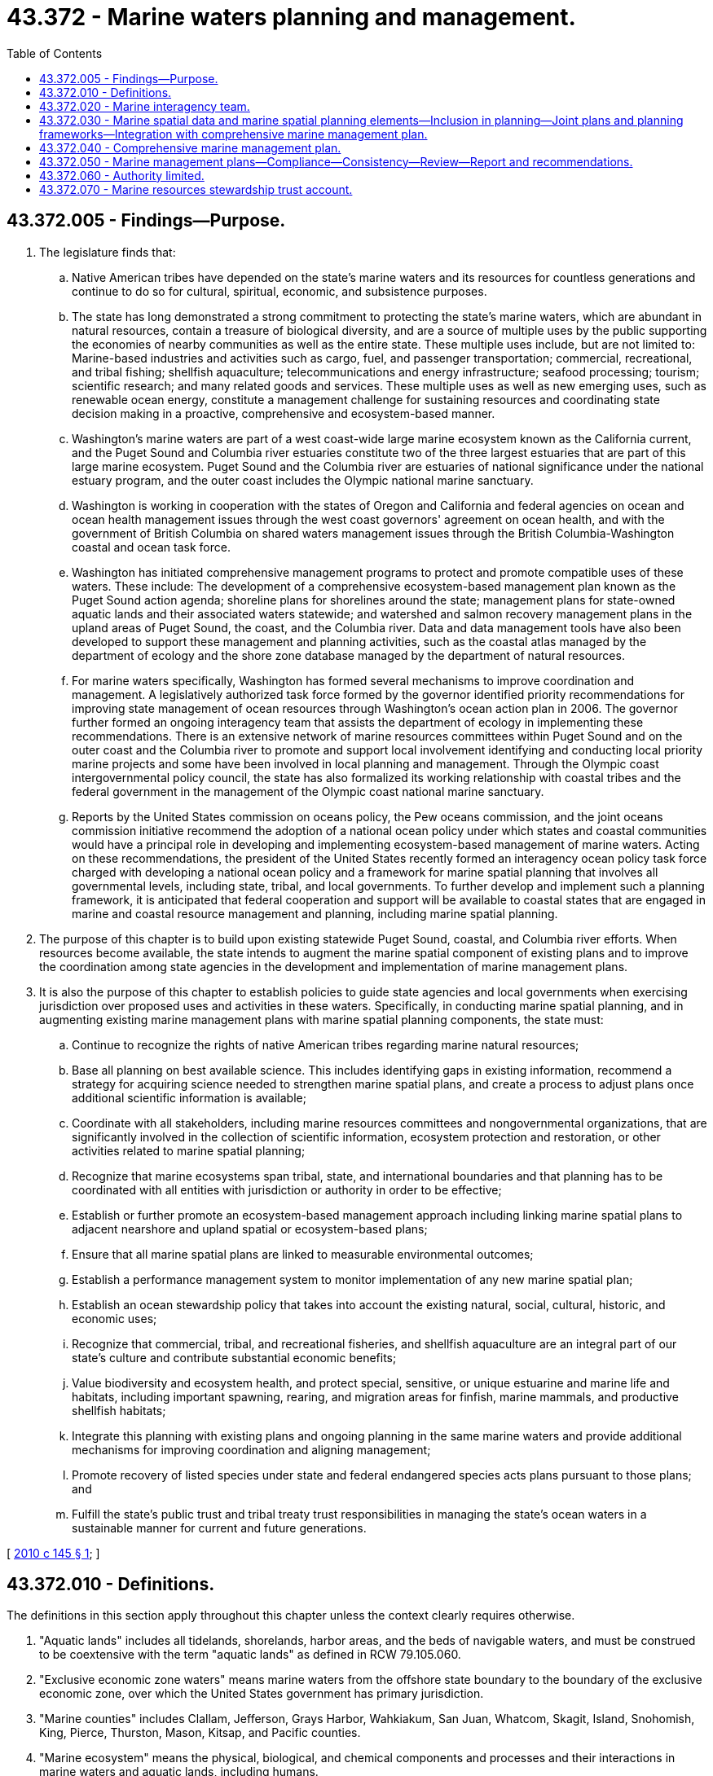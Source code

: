 = 43.372 - Marine waters planning and management.
:toc:

== 43.372.005 - Findings—Purpose.
. The legislature finds that:

.. Native American tribes have depended on the state's marine waters and its resources for countless generations and continue to do so for cultural, spiritual, economic, and subsistence purposes.

.. The state has long demonstrated a strong commitment to protecting the state's marine waters, which are abundant in natural resources, contain a treasure of biological diversity, and are a source of multiple uses by the public supporting the economies of nearby communities as well as the entire state. These multiple uses include, but are not limited to: Marine-based industries and activities such as cargo, fuel, and passenger transportation; commercial, recreational, and tribal fishing; shellfish aquaculture; telecommunications and energy infrastructure; seafood processing; tourism; scientific research; and many related goods and services. These multiple uses as well as new emerging uses, such as renewable ocean energy, constitute a management challenge for sustaining resources and coordinating state decision making in a proactive, comprehensive and ecosystem-based manner.

.. Washington's marine waters are part of a west coast-wide large marine ecosystem known as the California current, and the Puget Sound and Columbia river estuaries constitute two of the three largest estuaries that are part of this large marine ecosystem. Puget Sound and the Columbia river are estuaries of national significance under the national estuary program, and the outer coast includes the Olympic national marine sanctuary.

.. Washington is working in cooperation with the states of Oregon and California and federal agencies on ocean and ocean health management issues through the west coast governors' agreement on ocean health, and with the government of British Columbia on shared waters management issues through the British Columbia-Washington coastal and ocean task force.

.. Washington has initiated comprehensive management programs to protect and promote compatible uses of these waters. These include: The development of a comprehensive ecosystem-based management plan known as the Puget Sound action agenda; shoreline plans for shorelines around the state; management plans for state-owned aquatic lands and their associated waters statewide; and watershed and salmon recovery management plans in the upland areas of Puget Sound, the coast, and the Columbia river. Data and data management tools have also been developed to support these management and planning activities, such as the coastal atlas managed by the department of ecology and the shore zone database managed by the department of natural resources.

.. For marine waters specifically, Washington has formed several mechanisms to improve coordination and management. A legislatively authorized task force formed by the governor identified priority recommendations for improving state management of ocean resources through Washington's ocean action plan in 2006. The governor further formed an ongoing interagency team that assists the department of ecology in implementing these recommendations. There is an extensive network of marine resources committees within Puget Sound and on the outer coast and the Columbia river to promote and support local involvement identifying and conducting local priority marine projects and some have been involved in local planning and management. Through the Olympic coast intergovernmental policy council, the state has also formalized its working relationship with coastal tribes and the federal government in the management of the Olympic coast national marine sanctuary.

.. Reports by the United States commission on oceans policy, the Pew oceans commission, and the joint oceans commission initiative recommend the adoption of a national ocean policy under which states and coastal communities would have a principal role in developing and implementing ecosystem-based management of marine waters. Acting on these recommendations, the president of the United States recently formed an interagency ocean policy task force charged with developing a national ocean policy and a framework for marine spatial planning that involves all governmental levels, including state, tribal, and local governments. To further develop and implement such a planning framework, it is anticipated that federal cooperation and support will be available to coastal states that are engaged in marine and coastal resource management and planning, including marine spatial planning.

. The purpose of this chapter is to build upon existing statewide Puget Sound, coastal, and Columbia river efforts. When resources become available, the state intends to augment the marine spatial component of existing plans and to improve the coordination among state agencies in the development and implementation of marine management plans.

. It is also the purpose of this chapter to establish policies to guide state agencies and local governments when exercising jurisdiction over proposed uses and activities in these waters. Specifically, in conducting marine spatial planning, and in augmenting existing marine management plans with marine spatial planning components, the state must:

.. Continue to recognize the rights of native American tribes regarding marine natural resources;

.. Base all planning on best available science. This includes identifying gaps in existing information, recommend a strategy for acquiring science needed to strengthen marine spatial plans, and create a process to adjust plans once additional scientific information is available;

.. Coordinate with all stakeholders, including marine resources committees and nongovernmental organizations, that are significantly involved in the collection of scientific information, ecosystem protection and restoration, or other activities related to marine spatial planning;

.. Recognize that marine ecosystems span tribal, state, and international boundaries and that planning has to be coordinated with all entities with jurisdiction or authority in order to be effective;

.. Establish or further promote an ecosystem-based management approach including linking marine spatial plans to adjacent nearshore and upland spatial or ecosystem-based plans;

.. Ensure that all marine spatial plans are linked to measurable environmental outcomes;

.. Establish a performance management system to monitor implementation of any new marine spatial plan;

.. Establish an ocean stewardship policy that takes into account the existing natural, social, cultural, historic, and economic uses;

.. Recognize that commercial, tribal, and recreational fisheries, and shellfish aquaculture are an integral part of our state's culture and contribute substantial economic benefits;

.. Value biodiversity and ecosystem health, and protect special, sensitive, or unique estuarine and marine life and habitats, including important spawning, rearing, and migration areas for finfish, marine mammals, and productive shellfish habitats;

.. Integrate this planning with existing plans and ongoing planning in the same marine waters and provide additional mechanisms for improving coordination and aligning management;

.. Promote recovery of listed species under state and federal endangered species acts plans pursuant to those plans; and

.. Fulfill the state's public trust and tribal treaty trust responsibilities in managing the state's ocean waters in a sustainable manner for current and future generations.

[ http://lawfilesext.leg.wa.gov/biennium/2009-10/Pdf/Bills/Session%20Laws/Senate/6350-S.SL.pdf?cite=2010%20c%20145%20§%201[2010 c 145 § 1]; ]

== 43.372.010 - Definitions.
The definitions in this section apply throughout this chapter unless the context clearly requires otherwise.

. "Aquatic lands" includes all tidelands, shorelands, harbor areas, and the beds of navigable waters, and must be construed to be coextensive with the term "aquatic lands" as defined in RCW 79.105.060.

. "Exclusive economic zone waters" means marine waters from the offshore state boundary to the boundary of the exclusive economic zone, over which the United States government has primary jurisdiction.

. "Marine counties" includes Clallam, Jefferson, Grays Harbor, Wahkiakum, San Juan, Whatcom, Skagit, Island, Snohomish, King, Pierce, Thurston, Mason, Kitsap, and Pacific counties.

. "Marine ecosystem" means the physical, biological, and chemical components and processes and their interactions in marine waters and aquatic lands, including humans.

. "Marine interagency team" or "team" means the marine interagency team created under RCW 43.372.020.

. "Marine management plan" and "marine waters management plan" means any plan guiding activities on and uses of the state's marine waters, and may include a marine spatial plan or element.

. "Marine resources committees" means those committees organized under RCW 36.125.020 or by counties within the Northwest straits marine conservation initiative.

. "Marine spatial planning" means a public process of analyzing and allocating the spatial and temporal distribution of human activities in marine areas to achieve ecological, economic, and social objectives. Often this type of planning is done to reduce conflicts among uses, to reduce environmental impacts, to facilitate compatible uses, to align management decisions, and to meet other objectives determined by the planning process.

. "Marine waters" means aquatic lands and waters under tidal influence, including salt waters and estuaries to the ordinary high water mark lying within the boundaries of the state. This definition also includes the portion of the Columbia river bordering Pacific and Wahkiakum counties, Willapa Bay, Grays Harbor, the Strait of Juan de Fuca, and the entire Puget Sound.

[ http://lawfilesext.leg.wa.gov/biennium/2009-10/Pdf/Bills/Session%20Laws/Senate/6350-S.SL.pdf?cite=2010%20c%20145%20§%202[2010 c 145 § 2]; ]

== 43.372.020 - Marine interagency team.
. The office of the governor shall chair a marine interagency team that is composed of representatives of each of the agencies in the governor's natural resources cabinet with management responsibilities for marine waters, including the independent agencies. A representative from a federal agency with lead responsibility for marine spatial planning must be invited to serve as a liaison to the team to help ensure consistency with federal actions and policy. The team must assist state agencies under RCW 43.372.030 with the review and coordination of such planning with their existing and ongoing planning and conduct the marine management planning authorized in RCW 43.372.040.

. The team may not commence any activities authorized under RCW 43.372.030 and 43.372.040 until federal, private, or other funding is secured specifically for these activities.

[ http://lawfilesext.leg.wa.gov/biennium/2011-12/Pdf/Bills/Session%20Laws/Senate/6263-S2.SL.pdf?cite=2012%20c%20252%20§%201[2012 c 252 § 1]; http://lawfilesext.leg.wa.gov/biennium/2009-10/Pdf/Bills/Session%20Laws/Senate/6350-S.SL.pdf?cite=2010%20c%20145%20§%203[2010 c 145 § 3]; ]

== 43.372.030 - Marine spatial data and marine spatial planning elements—Inclusion in planning—Joint plans and planning frameworks—Integration with comprehensive marine management plan.
. Subject to available federal, private, or other funding for this purpose, all state agencies with marine waters planning and management responsibilities are authorized to include marine spatial data and marine spatial planning elements into their existing plans and ongoing planning.

. The director of the Puget Sound partnership under the direction of the leadership council created in RCW 90.71.220 must integrate marine spatial information and planning provisions into the action agenda. The information should be used to address gaps or improve the effectiveness of the spatial planning component of the action agenda, such as in addressing potential new uses such as renewable energy projects.

. The governor and the commissioner of public lands, working with appropriate marine management and planning agencies, should work cooperatively with the applicable west coast states, Canadian provinces, and with federal agencies, through existing cooperative entities such as the west coast governor's agreement on ocean health, the coastal and oceans task force, the Pacific coast collaborative, the Puget Sound federal caucus, and the United States and Canada cooperative agreement working group, to explore the benefits of developing joint marine spatial plans or planning frameworks in the shared waters of the Salish Sea, the Columbia river estuary, and in the exclusive economic zone waters. The governor and commissioner may approve the adoption of shared marine spatial plans or planning frameworks where they determine it would further policies of this chapter and chapter 43.143 RCW.

. On an ongoing basis, the director of the department of ecology shall work with other state agencies with marine management responsibilities, tribal governments, marine resources committees, local and federal agencies, and marine waters stakeholders to compile marine spatial information and to incorporate this information into ongoing plans. This work may be integrated with the comprehensive marine management plan authorized under RCW 43.372.040 when that planning process is initiated.

. All actions taken to implement this section must be consistent with RCW 43.372.060.

[ http://lawfilesext.leg.wa.gov/biennium/2011-12/Pdf/Bills/Session%20Laws/Senate/6263-S2.SL.pdf?cite=2012%20c%20252%20§%202[2012 c 252 § 2]; http://lawfilesext.leg.wa.gov/biennium/2009-10/Pdf/Bills/Session%20Laws/Senate/6350-S.SL.pdf?cite=2010%20c%20145%20§%205[2010 c 145 § 5]; ]

== 43.372.040 - Comprehensive marine management plan.
. Upon the receipt of federal, private, or other funding for this purpose, the marine interagency team shall coordinate the development of a comprehensive marine management plan for the state's marine waters. The marine management plan must include marine spatial planning, as well as recommendations to the appropriate federal agencies regarding the exclusive economic zone waters.

. The comprehensive marine management plan may be developed in geographic segments, and may incorporate or be developed as an element of existing marine plans, such as the Puget Sound action agenda. If the team exercises the option to develop the comprehensive marine management plan in geographic segments, it may proceed with development and adoption of marine management plans for these geographic segments on different schedules.

. The chair of the team may designate a state agency with marine management responsibilities to take the lead in developing and recommending to the team particular segments or elements of the comprehensive marine management plan.

. The marine management plan must be developed and implemented in a manner that:

.. Recognizes and respects existing uses and tribal treaty rights;

.. Promotes protection and restoration of ecosystem processes to a level that will enable long-term sustainable production of ecosystem goods and services;

.. Addresses potential impacts of climate change and sea level rise upon current and projected marine waters uses and shoreline and coastal impacts;

.. Fosters and encourages sustainable uses that provide economic opportunity without significant adverse environmental impacts;

.. Preserves and enhances public access;

.. Protects and encourages working waterfronts and supports the infrastructure necessary to sustain marine industry, commercial shipping, shellfish aquaculture, and other water-dependent uses;

.. Fosters public participation in decision making and significant involvement of communities adjacent to the state's marine waters; and

.. Integrates existing management plans and authorities and makes recommendations for aligning plans to the extent practicable.

. To ensure the effective stewardship of the state's marine waters held in trust for the benefit of the people, the marine management plan must rely upon existing data and resources, but also identify data gaps and, as possible, procure missing data necessary for planning.

. The marine management plan must include but not be limited to:

.. An ecosystem assessment that analyzes the health and status of Washington marine waters including key social, economic, and ecological characteristics and incorporates the best available scientific information, including relevant marine data. This assessment should seek to identify key threats to plan goals, analyze risk and management scenarios, and develop key ecosystem indicators. In addition, the plan should incorporate existing adaptive management strategies underway by local, state, or federal entities and provide an adaptive management element to incorporate new information and consider revisions to the plan based upon research, monitoring, and evaluation;

.. Using and relying upon existing plans and processes and additional management measures to guide decisions among uses proposed for specific geographic areas of the state's marine and estuarine waters consistent with applicable state laws and programs that control or address developments in the state's marine waters;

.. A series of maps that, at a minimum, summarize available data on: The key ecological aspects of the marine ecosystem, including physical and biological characteristics, as well as areas that are environmentally sensitive or contain unique or sensitive species or biological communities that must be conserved and warrant protective measures; human uses of marine waters, particularly areas with high value for fishing, shellfish aquaculture, recreation, and maritime commerce; and appropriate locations with high potential for renewable energy production with minimal potential for conflicts with other existing uses or sensitive environments;

.. An element that sets forth the state's recommendations to the federal government for use priorities and limitations, siting criteria, and protection of unique and sensitive biota and ocean floor features within the exclusive economic zone waters consistent with the policies and management criteria contained in this chapter and chapter 43.143 RCW;

.. An implementation strategy describing how the plan's management measures and other provisions will be considered and implemented through existing state and local authorities; and

.. A framework for coordinating state agency and local government review of proposed renewable energy development uses requiring multiple permits and other approvals that provide for the timely review and action upon renewable energy development proposals while ensuring protection of sensitive resources and minimizing impacts to other existing or projected uses in the area.

. If the director of the department of fish and wildlife determines that a fisheries management element is appropriate for inclusion in the marine management plan, this element may include the incorporation of existing management plans and procedures and standards for consideration in adopting and revising fisheries management plans in cooperation with the appropriate federal agencies and tribal governments.

. Any provision of the marine management plan that does not have as its primary purpose the management of commercial or recreational fishing but that has an impact on this fishing must minimize the negative impacts on the fishing. The team must accord substantial weight to recommendations from the director of the department of fish and wildlife for plan revisions to minimize the negative impacts.

. The marine management plan must recognize and value existing uses. All actions taken to implement this section must be consistent with RCW 43.372.060.

. The marine management plan must identify any provisions of existing management plans that are substantially inconsistent with the plan.

. [Empty]
.. In developing the marine management plan, the team shall implement a strong public participation strategy that seeks input from throughout the state and particularly from communities adjacent to marine waters. Public review and comment must be sought and incorporated with regard to planning the scope of work as well as in regard to significant drafts of the plan and plan elements.

.. The team must engage tribes and marine resources committees in its activities throughout the planning process. In particular, prior to finalizing the plan, the team must provide each tribe and marine resources committee with a draft of the plan and invite them to review and comment on the plan.

. The director of the department of ecology shall submit the completed marine management plan to the appropriate federal agency for its review and approval for incorporation into the state's federally approved coastal zone management program.

. Subsequent to the adoption of the marine management plan, the team may periodically review and adopt revisions to the plan to incorporate new information and to recognize and incorporate provisions in other marine management plans. The team must afford the public an opportunity to review and comment upon significant proposed revisions to the marine management plan.

[ http://lawfilesext.leg.wa.gov/biennium/2011-12/Pdf/Bills/Session%20Laws/Senate/6263-S2.SL.pdf?cite=2012%20c%20252%20§%203[2012 c 252 § 3]; http://lawfilesext.leg.wa.gov/biennium/2009-10/Pdf/Bills/Session%20Laws/Senate/6350-S.SL.pdf?cite=2010%20c%20145%20§%206[2010 c 145 § 6]; ]

== 43.372.050 - Marine management plans—Compliance—Consistency—Review—Report and recommendations.
. Upon the adoption of the marine management plan under RCW 43.372.040, each state agency and local government must make decisions in a manner that ensures consistency with applicable legal authorities and conformance with the applicable provisions of the marine management plan to the greatest extent possible.

. The director of the department of ecology, in coordination with the team, shall periodically review existing management plans maintained by state agencies and local governments that cover the same marine waters as the marine management plan under RCW 43.372.040, and for any substantial inconsistency with the marine management plan the director shall make recommendations to the agency or to the local government for revisions to eliminate the inconsistency.

. Not later than four years following adoption of the marine management plan under RCW 43.372.040, the department of ecology, in coordination with the team, shall report to the appropriate marine waters committees in the senate and house of representatives describing provisions of existing management plans that are substantially inconsistent with the marine management plan under RCW 43.372.040, and making recommendations for eliminating the inconsistency.

. All actions taken to implement this section must be consistent with RCW 43.372.060.

[ http://lawfilesext.leg.wa.gov/biennium/2009-10/Pdf/Bills/Session%20Laws/Senate/6350-S.SL.pdf?cite=2010%20c%20145%20§%207[2010 c 145 § 7]; ]

== 43.372.060 - Authority limited.
No authority is created under this chapter to affect in any way any project, use, or activity in the state's marine waters existing prior to or during the development and review of the marine management plan. No authority is created under this chapter to supersede the current authority of any state agency or local government.

[ http://lawfilesext.leg.wa.gov/biennium/2009-10/Pdf/Bills/Session%20Laws/Senate/6350-S.SL.pdf?cite=2010%20c%20145%20§%208[2010 c 145 § 8]; ]

== 43.372.070 - Marine resources stewardship trust account.
. The marine resources stewardship trust account is created in the state treasury. All receipts from income derived from the investment of amounts credited to the account, any grants, gifts, or donations to the state for the purposes of marine management planning, marine spatial planning, data compilation, research, or monitoring, and any appropriations made to the account must be deposited in the account. Moneys in the account may be spent only after appropriation.

. Expenditures from the account may only be used for the purposes of marine management planning, marine spatial planning, research, monitoring, and implementation of the marine management plan.

. Except as provided in subsection (5) of this section, until July 1, 2016, expenditures from the account may only be used for the purposes of:

.. Conducting ecosystem assessment and mapping activities in marine waters consistent with RCW 43.372.040(6) (a) and (c), with a focus on assessment and mapping activities related to marine resource uses and developing potential economic opportunities;

.. Developing a marine management plan for the state's coastal waters as that term is defined in RCW 43.143.020; and

.. Coordination under the west coast governors' agreement on ocean health, entered into on September 18, 2006, and other regional planning efforts consistent with RCW 43.372.030.

. Expenditures from the account on projects and activities relating to the state's coastal waters, as defined in RCW 43.143.020, must be made, to the maximum extent possible, consistent with the recommendations of the Washington coastal marine advisory council as provided in RCW 43.143.060. If expenditures relating to coastal waters are made in a manner that differs substantially from the Washington coastal marine advisory council's recommendations, the responsible agency receiving the appropriation shall provide the council and appropriate committees of the legislature with a written explanation.

. During the 2019-2021 fiscal biennium, the legislature may direct the state treasurer to make transfers of moneys in the marine resources stewardship trust account to the aquatic lands enhancement account.

[ http://lawfilesext.leg.wa.gov/biennium/2019-20/Pdf/Bills/Session%20Laws/House/1109-S.SL.pdf?cite=2019%20c%20415%20§%20975[2019 c 415 § 975]; http://lawfilesext.leg.wa.gov/biennium/2015-16/Pdf/Bills/Session%20Laws/House/2376-S.SL.pdf?cite=2016%20sp.s.%20c%2036%20§%20938[2016 sp.s. c 36 § 938]; http://lawfilesext.leg.wa.gov/biennium/2013-14/Pdf/Bills/Session%20Laws/Senate/5603.SL.pdf?cite=2013%20c%20318%20§%203[2013 c 318 § 3]; http://lawfilesext.leg.wa.gov/biennium/2011-12/Pdf/Bills/Session%20Laws/Senate/6263-S2.SL.pdf?cite=2012%20c%20252%20§%204[2012 c 252 § 4]; http://lawfilesext.leg.wa.gov/biennium/2011-12/Pdf/Bills/Session%20Laws/Senate/5784-S.SL.pdf?cite=2011%20c%20250%20§%202[2011 c 250 § 2]; http://lawfilesext.leg.wa.gov/biennium/2009-10/Pdf/Bills/Session%20Laws/Senate/6350-S.SL.pdf?cite=2010%20c%20145%20§%2010[2010 c 145 § 10]; ]

